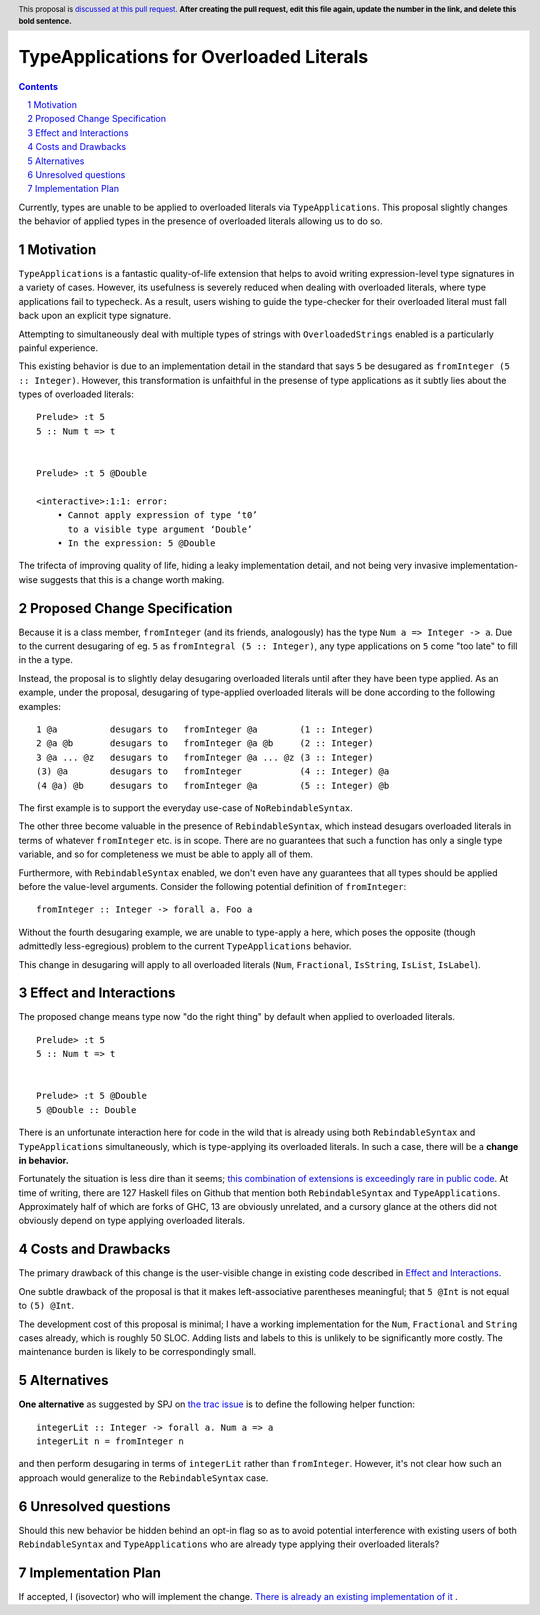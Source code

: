 TypeApplications for Overloaded Literals
========================================

.. proposal-number:: Leave blank. This will be filled in when the proposal is
                     accepted.
.. trac-ticket:: Leave blank. This will eventually be filled with the Trac
                 ticket number which will track the progress of the
                 implementation of the feature.
.. implemented:: Leave blank. This will be filled in with the first GHC version which
                 implements the described feature.
.. highlight:: haskell
.. header:: This proposal is `discussed at this pull request <https://github.com/ghc-proposals/ghc-proposals/pull/0>`_.
            **After creating the pull request, edit this file again, update the
            number in the link, and delete this bold sentence.**
.. sectnum::
.. contents::

Currently, types are unable to be applied to overloaded literals via
``TypeApplications``. This proposal slightly changes the behavior of applied
types in the presence of overloaded literals allowing us to do so.


Motivation
------------
``TypeApplications`` is a fantastic quality-of-life extension that helps to
avoid writing expression-level type signatures in a variety of cases. However,
its usefulness is severely reduced when dealing with overloaded literals, where
type applications fail to typecheck. As a result, users wishing to guide the
type-checker for their overloaded literal must fall back upon an explicit type
signature.

Attempting to simultaneously deal with multiple types of strings with
``OverloadedStrings`` enabled is a particularly painful experience.

This existing behavior is due to an implementation detail in the standard that
says ``5`` be desugared as ``fromInteger (5 :: Integer)``. However, this
transformation is unfaithful in the presense of type applications as it subtly
lies about the types of overloaded literals:

::

  Prelude> :t 5
  5 :: Num t => t


  Prelude> :t 5 @Double

  <interactive>:1:1: error:
      • Cannot apply expression of type ‘t0’
        to a visible type argument ‘Double’
      • In the expression: 5 @Double

The trifecta of improving quality of life, hiding a leaky implementation
detail, and not being very invasive implementation-wise suggests that this is
a change worth making.


Proposed Change Specification
-----------------------------

Because it is a class member, ``fromInteger`` (and its friends, analogously)
has the type ``Num a => Integer -> a``. Due to the current desugaring of eg.
``5`` as ``fromIntegral (5 :: Integer)``, any type applications on ``5`` come
"too late" to fill in the ``a`` type.

Instead, the proposal is to slightly delay desugaring overloaded literals until
after they have been type applied. As an example, under the proposal,
desugaring of type-applied overloaded literals will be done according to the
following examples:

::

  1 @a          desugars to   fromInteger @a        (1 :: Integer)
  2 @a @b       desugars to   fromInteger @a @b     (2 :: Integer)
  3 @a ... @z   desugars to   fromInteger @a ... @z (3 :: Integer)
  (3) @a        desugars to   fromInteger           (4 :: Integer) @a
  (4 @a) @b     desugars to   fromInteger @a        (5 :: Integer) @b

The first example is to support the everyday use-case of ``NoRebindableSyntax``.

The other three become valuable in the presence of ``RebindableSyntax``, which
instead desugars overloaded literals in terms of whatever ``fromInteger`` etc.
is in scope. There are no guarantees that such a function has only a single
type variable, and so for completeness we must be able to apply all of them.

Furthermore, with ``RebindableSyntax`` enabled, we don't even have any
guarantees that all types should be applied before the value-level arguments.
Consider the following potential definition of ``fromInteger``:

::

  fromInteger :: Integer -> forall a. Foo a

Without the fourth desugaring example, we are unable to type-apply ``a`` here,
which poses the opposite (though admittedly less-egregious) problem to the
current ``TypeApplications`` behavior.

This change in desugaring will apply to all overloaded literals (``Num``,
``Fractional``, ``IsString``, ``IsList``, ``IsLabel``).


Effect and Interactions
-----------------------
The proposed change means type now "do the right thing" by default when applied
to overloaded literals.

::

  Prelude> :t 5
  5 :: Num t => t


  Prelude> :t 5 @Double
  5 @Double :: Double


There is an unfortunate interaction here for code in the wild that is already
using both ``RebindableSyntax`` and ``TypeApplications`` simultaneously, which
is type-applying its overloaded literals. In such a case, there will be
a **change in behavior.**

Fortunately the situation is less dire than it seems; `this combination of
extensions is exceedingly rare in public code
<https://github.com/search?l=Haskell&q=TypeApplications+RebindableSyntax&type=Code>`_.
At time of writing, there are 127 Haskell files on Github that mention both
``RebindableSyntax`` and ``TypeApplications``. Approximately half of which are
forks of GHC, 13 are obviously unrelated, and a cursory glance at the others
did not obviously depend on type applying overloaded literals.


Costs and Drawbacks
-------------------
The primary drawback of this change is the user-visible change in existing code
described in `Effect and Interactions <#effect-and-interactions>`_.

One subtle drawback of the proposal is that it makes left-associative
parentheses meaningful; that ``5 @Int`` is not equal to ``(5) @Int``.

The development cost of this proposal is minimal; I have a working
implementation for the ``Num``, ``Fractional`` and ``String`` cases already,
which is roughly 50 SLOC. Adding lists and labels to this is unlikely to be
significantly more costly. The maintenance burden is likely to be
correspondingly small.


Alternatives
------------

**One alternative** as suggested by SPJ on `the trac issue
<https://ghc.haskell.org/trac/ghc/ticket/11409#comment:3>`_ is to define the
following helper function:

::

  integerLit :: Integer -> forall a. Num a => a
  integerLit n = fromInteger n

and then perform desugaring in terms of ``integerLit`` rather than
``fromInteger``. However, it's not clear how such an approach would generalize
to the ``RebindableSyntax`` case.


Unresolved questions
--------------------
Should this new behavior be hidden behind an opt-in flag so as to avoid
potential interference with existing users of both ``RebindableSyntax`` and
``TypeApplications`` who are already type applying their overloaded literals?


Implementation Plan
-------------------
If accepted, I (isovector) who will implement the change. `There is already an
existing implementation of it
<https://github.com/isovector/ghc/tree/typelits2>`_ .

